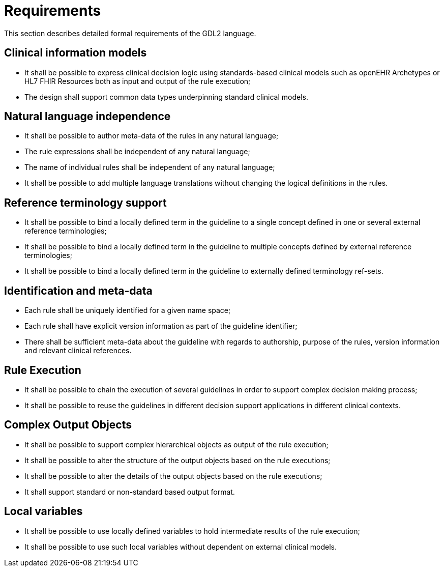 = Requirements

This section describes detailed formal requirements of the GDL2 language.

== Clinical information models

* It shall be possible to express clinical decision logic using standards-based clinical models such as openEHR Archetypes or HL7 FHIR Resources both as input and output of the rule execution;
* The design shall support common data types underpinning standard clinical models.

== Natural language independence

* It shall be possible to author meta-data of the rules in any natural language;
* The rule expressions shall be independent of any natural language;
* The name of individual rules shall be independent of any natural language;
* It shall be possible to add multiple language translations without changing the logical definitions in the rules.

== Reference terminology support

* It shall be possible to bind a locally defined term in the guideline to a single concept defined in one or several external reference terminologies;
* It shall be possible to bind a locally defined term in the guideline to multiple concepts defined by external reference terminologies;
* It shall be possible to bind a locally defined term in the guideline to externally defined terminology ref-sets.

== Identification and meta-data

* Each rule shall be uniquely identified for a given name space;
* Each rule shall have explicit version information as part of the guideline identifier;
* There shall be sufficient meta-data about the guideline with regards to authorship, purpose of the rules, version information and relevant clinical references.

== Rule Execution

* It shall be possible to chain the execution of several guidelines in order to support complex decision making process;
* It shall be possible to reuse the guidelines in different decision support applications in different clinical contexts.

== Complex Output Objects

* It shall be possible to support complex hierarchical objects as output of the rule execution;
* It shall be possible to alter the structure of the output objects based on the rule executions;
* It shall be possible to alter the details of the output objects based on the rule executions;
* It shall support standard or non-standard based output format.

== Local variables

* It shall be possible to use locally defined variables to hold intermediate results of the rule execution;
* It shall be possible to use such local variables without dependent on external clinical models.


